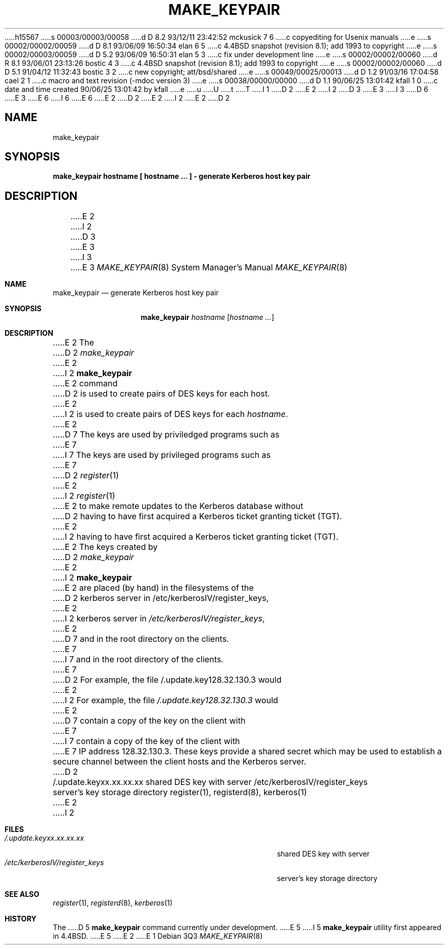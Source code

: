 h15567
s 00003/00003/00058
d D 8.2 93/12/11 23:42:52 mckusick 7 6
c copyediting for Usenix manuals
e
s 00002/00002/00059
d D 8.1 93/06/09 16:50:34 elan 6 5
c 4.4BSD snapshot (revision 8.1); add 1993 to copyright
e
s 00002/00003/00059
d D 5.2 93/06/09 16:50:31 elan 5 3
c fix under development line
e
s 00002/00002/00060
d R 8.1 93/06/01 23:13:26 bostic 4 3
c 4.4BSD snapshot (revision 8.1); add 1993 to copyright
e
s 00002/00002/00060
d D 5.1 91/04/12 11:32:43 bostic 3 2
c new copyright; att/bsd/shared
e
s 00049/00025/00013
d D 1.2 91/03/16 17:04:58 cael 2 1
c macro and text revision (-mdoc version 3)
e
s 00038/00000/00000
d D 1.1 90/06/25 13:01:42 kfall 1 0
c date and time created 90/06/25 13:01:42 by kfall
e
u
U
t
T
I 1
D 2
.\" Copyright (c) 1980 Regents of the University of California.
.\" All rights reserved.  The Berkeley software License Agreement
.\" specifies the terms and conditions for redistribution.
E 2
I 2
D 3
.\" Copyright (c) 1980, 1991 Regents of the University of California.
E 3
I 3
D 6
.\" Copyright (c) 1988 The Regents of the University of California.
E 3
.\" All rights reserved.
E 6
I 6
.\" Copyright (c) 1988, 1993
.\"	The Regents of the University of California.  All rights reserved.
E 6
E 2
.\"
D 2
.\"	@%G
E 2
I 2
.\" %sccs.include.redist.man%
E 2
.\"
D 2
.TH MAKE_KEYPAIR 8
.UC 4
.SH NAME
make_keypair
.SH SYNOPSIS
.B make_keypair hostname [ hostname ... ] \- generate Kerberos host key pair
.SH DESCRIPTION
E 2
I 2
D 3
.\"     %W% (Berkeley) %G%
E 3
I 3
.\"	%W% (Berkeley) %G%
E 3
.\"
.Dd %Q%
.Dt MAKE_KEYPAIR 8
.Os
.Sh NAME
.Nm make_keypair
.Nd generate Kerberos host key pair
.Sh SYNOPSIS
.Nm make_keypair
.Ar hostname
.Op Ar hostname ...
.Sh DESCRIPTION
E 2
The
D 2
.I make_keypair
E 2
I 2
.Nm make_keypair
E 2
command
D 2
is used to create pairs of DES keys for
each host.
E 2
I 2
is used to create pairs of
.Tn DES
keys for
each
.Ar hostname .
E 2
D 7
The keys are used by priviledged programs such as
E 7
I 7
The keys are used by privileged programs such as
E 7
D 2
.IR register (1)
E 2
I 2
.Xr register 1
E 2
to make remote updates to the Kerberos database without
D 2
having to have first acquired a Kerberos ticket granting ticket (TGT).
E 2
I 2
having to have first acquired a Kerberos ticket granting ticket
.Pq Tn TGT .
E 2
The keys created by
D 2
.I make_keypair
E 2
I 2
.Nm make_keypair
E 2
are placed (by hand) in the filesystems of the
D 2
kerberos server in /etc/kerberosIV/register_keys,
E 2
I 2
kerberos server in
.Pa /etc/kerberosIV/register_keys ,
E 2
D 7
and in the root directory on the clients.
E 7
I 7
and in the root directory of the clients.
E 7
D 2
For example, the file /.update.key128.32.130.3 would
E 2
I 2
For example, the file
.Pa /.update.key128.32.130.3
would
E 2
D 7
contain a copy of the key on the client with
E 7
I 7
contain a copy of the key of the client with
E 7
IP address 128.32.130.3.
These keys provide a shared secret which may be used to establish
a secure channel between the client hosts and the Kerberos server.
D 2
.SH FILES
.br
/.update.keyxx.xx.xx.xx         shared DES key with server
/etc/kerberosIV/register_keys	server's key storage directory
.SH "SEE ALSO"
register(1), registerd(8), kerberos(1)
E 2
I 2
.Sh FILES
.Bl -tag -width /etc/kerberosIV/register_keysxx -compact
.It Pa /.update.keyxx.xx.xx.xx
shared
.Tn DES
key with server
.It Pa /etc/kerberosIV/register_keys
server's key storage directory
.El
.Sh SEE ALSO
.Xr register 1 ,
.Xr registerd 8 ,
.Xr kerberos 1
.Sh HISTORY
The
D 5
.Nm
command
.Ud
E 5
I 5
.Nm make_keypair
utility first appeared in 4.4BSD.
E 5
E 2
E 1
